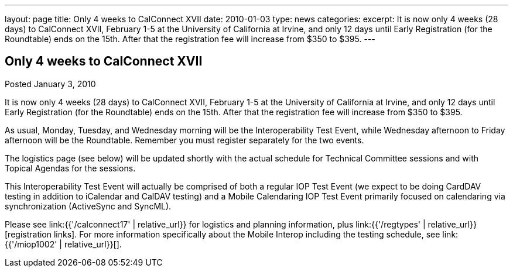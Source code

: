 ---
layout: page
title: Only 4 weeks to CalConnect XVII
date: 2010-01-03
type: news
categories:
excerpt: It is now only 4 weeks (28 days) to CalConnect XVII, February 1-5 at the University of California at Irvine, and only 12 days until Early Registration (for the Roundtable) ends on the 15th. After that the registration fee will increase from $350 to $395.
---

== Only 4 weeks to CalConnect XVII

Posted January 3, 2010

It is now only 4 weeks (28 days) to CalConnect XVII, February 1-5 at the University of California at Irvine, and only 12 days until Early Registration (for the Roundtable) ends on the 15th. After that the registration fee will increase from $350 to $395.

As usual, Monday, Tuesday, and Wednesday morning will be the Interoperability Test Event, while Wednesday afternoon to Friday afternoon will be the Roundtable. Remember you must register separately for the two events.

The logistics page (see below) will be updated shortly with the actual schedule for Technical Committee sessions and with Topical Agendas for the sessions.

This Interoperability Test Event will actually be comprised of both a regular IOP Test Event (we expect to be doing CardDAV testing in addition to iCalendar and CalDAV testing) and a Mobile Calendaring IOP Test Event primarily focused on calendaring via synchronization (ActiveSync and SyncML).

Please see link:{{'/calconnect17' | relative_url}} for logistics and planning information, plus link:{{'/regtypes' | relative_url}}[registration links]. For more information specifically about the Mobile Interop including the testing schedule, see link:{{'/miop1002' | relative_url}}[].

